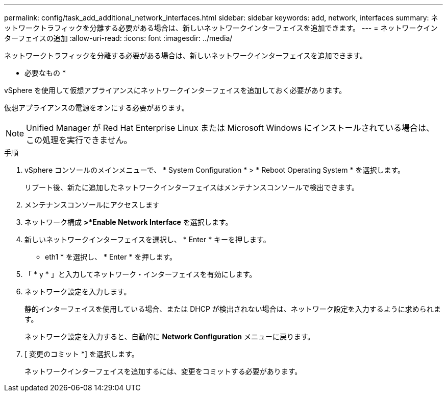 ---
permalink: config/task_add_additional_network_interfaces.html 
sidebar: sidebar 
keywords: add, network, interfaces 
summary: ネットワークトラフィックを分離する必要がある場合は、新しいネットワークインターフェイスを追加できます。 
---
= ネットワークインターフェイスの追加
:allow-uri-read: 
:icons: font
:imagesdir: ../media/


[role="lead"]
ネットワークトラフィックを分離する必要がある場合は、新しいネットワークインターフェイスを追加できます。

* 必要なもの *

vSphere を使用して仮想アプライアンスにネットワークインターフェイスを追加しておく必要があります。

仮想アプライアンスの電源をオンにする必要があります。

[NOTE]
====
Unified Manager が Red Hat Enterprise Linux または Microsoft Windows にインストールされている場合は、この処理を実行できません。

====
.手順
. vSphere コンソールのメインメニューで、 * System Configuration * > * Reboot Operating System * を選択します。
+
リブート後、新たに追加したネットワークインターフェイスはメンテナンスコンソールで検出できます。

. メンテナンスコンソールにアクセスします
. ネットワーク構成 *>*Enable Network Interface* を選択します。
. 新しいネットワークインターフェイスを選択し、 * Enter * キーを押します。
+
* eth1 * を選択し、 * Enter * を押します。

. 「 * y * 」と入力してネットワーク・インターフェイスを有効にします。
. ネットワーク設定を入力します。
+
静的インターフェイスを使用している場合、または DHCP が検出されない場合は、ネットワーク設定を入力するように求められます。

+
ネットワーク設定を入力すると、自動的に *Network Configuration* メニューに戻ります。

. [ 変更のコミット *] を選択します。
+
ネットワークインターフェイスを追加するには、変更をコミットする必要があります。


